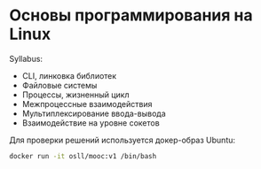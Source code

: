 * Основы программирования на Linux

Syllabus:

- CLI, линковка библиотек
- Файловые системы
- Процессы, жизненный цикл
- Межпроцессные взаимодействия
- Мультиплексирование ввода-вывода
- Взаимодействие на уровне сокетов

Для проверки решений используется докер-образ Ubuntu:
#+begin_src bash
  ﻿docker run -it osll/mooc:v1 /bin/bash﻿
#+end_src

